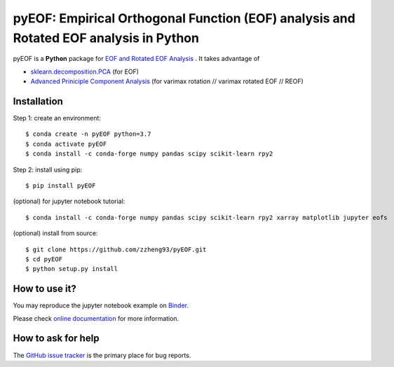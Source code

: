 ======================================================================================
pyEOF: Empirical Orthogonal Function (EOF) analysis and Rotated EOF analysis in Python
======================================================================================
|docs| |GitHub| |binder| |license|

.. |docs| image:: https://readthedocs.org/projects/pyeof/badge/?version=latest
   :target: https://pyeof.readthedocs.io/en/latest/?badge=latest
   :alt: Documentation Status

.. |GitHub| image:: https://img.shields.io/badge/GitHub-pyEOF-brightgreen.svg
   :target: https://github.com/zzheng93/pyEOF

.. |binder| image:: https://mybinder.org/badge_logo.svg
 :target: https://mybinder.org/v2/gh/zzheng93/pyEOF/HEAD?filepath=docs%2Fnotebooks

.. |license| image:: https://img.shields.io/badge/License-MIT-blue.svg
   :target: https://github.com/zzheng93/pyEOF/blob/master/LICENSE

pyEOF is a **Python** package for `EOF and Rotated EOF Analysis <https://climatedataguide.ucar.edu/climate-data-tools-and-analysis/empirical-orthogonal-function-eof-analysis-and-rotated-eof-analysis>`_ . It takes advantage of

- `sklearn.decomposition.PCA <https://scikit-learn.org/stable/modules/generated/sklearn.decomposition.PCA.html>`_ (for EOF)
- `Advanced Priniciple Component Analysis <https://github.com/alfredsasko/advanced-principle-component-analysis>`_ (for varimax rotation //  varimax rotated EOF // REOF)

Installation
------------

Step 1: create an environment::

    $ conda create -n pyEOF python=3.7
    $ conda activate pyEOF
    $ conda install -c conda-forge numpy pandas scipy scikit-learn rpy2

Step 2: install using pip::

    $ pip install pyEOF

(optional) for jupyter notebook tutorial:: 

    $ conda install -c conda-forge numpy pandas scipy scikit-learn rpy2 xarray matplotlib jupyter eofs

(optional) install from source:: 

    $ git clone https://github.com/zzheng93/pyEOF.git
    $ cd pyEOF
    $ python setup.py install

How to use it?
--------------
You may reproduce the jupyter notebook example on `Binder <https://mybinder.org/v2/gh/zzheng93/pyEOF/HEAD?filepath=docs%2Fnotebooks>`_.

Please check `online documentation <https://pyeof.readthedocs.io/en/latest/>`_ for more information.

How to ask for help
-------------------
The `GitHub issue tracker <https://github.com/zzheng93/pyEOF/issues>`_ is the primary place for bug reports. 